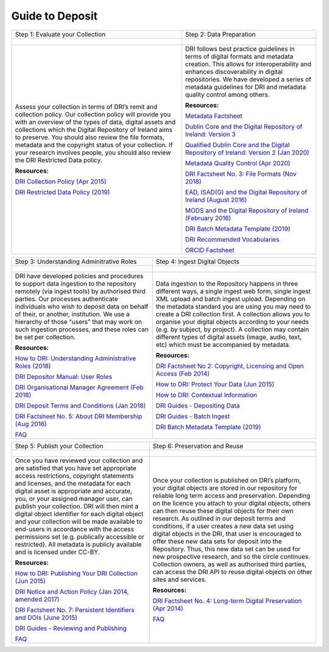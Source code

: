 Guide to Deposit
================

+-----------------------------------------------+-----------------------------------------------+
| Step 1: Evaluate your Collection              | Step 2: Data Preparation                      |
+-----------------------------------------------+-----------------------------------------------+
| .. figure:: images/guide-1.png                | .. figure:: images/guide-2.png                |
|    :alt: Collection evaluation                |    :alt: Data Preparation                     |
+-----------------------------------------------+-----------------------------------------------+
|                                               |                                               |
| Assess your collection in terms               | DRI follows best practice guidelines          |
| of DRI’s remit and collection policy.         | in terms of digital formats and metadata      |
| Our collection policy will provide            | creation. This allows for                     |
| you with an overview of the types of          | interoperability and enhances                 |
| data, digital assets and collections          | discoverability in digital repositories.      |
| which the Digital Repository of               | We have developed a series of metadata        |
| Ireland aims to preserve. You should          | guidelines for DRI and metadata quality       |
| also review the file formats,                 | control among others.                         |
| metadata and the copyright status of          |                                               |
| your collection. If your research             | **Resources:**                                |
| involves people, you should also              |                                               |
| review the DRI Restricted Data policy.        | `Metadata Factsheet                           |
|                                               | <https://doi.org/10.7486/DRI.bz60sj10d>`_     |
|                                               |                                               |
| **Resources:**                                |                                               |
|                                               | `Dublin Core and the Digital Repository       |
| `DRI Collection Policy (Apr 2015)             | of Ireland: Version 3                         |
| <https://doi.org/10.7486/DRI.s465jx541>`_     | <https://doi.org/10.7486/DRI.2z119b06h>`_     |
|                                               |                                               |
| `DRI Restricted Data Policy (2019)            | `Qualified Dublin Core and the Digital        |
| <https://doi.org/10.7486/DRI.8623xk58w>`_     | Repository of Ireland: Version 2 (Jan 2020)   |
|                                               | <https://doi.org/10.7486/DRI.3198b690b>`_     |
|                                               |                                               |
|                                               | `Metadata Quality Control (Apr 2020)          |
|                                               | <https://doi.org/10.7486/DRI.c821w6752>`_     |
|                                               |                                               |
|                                               | `DRI Factsheet No. 3: File Formats            |
|                                               | (Nov 2018)                                    |
|                                               | <https://doi.org/10.7486/DRI.jw82mv08x>`_     |
|                                               |                                               |
|                                               | `EAD, ISAD(G) and the Digital Repository      |
|                                               | of Ireland (August 2016)                      |
|                                               | <https://doi.org/10.7486/DRI.rj43ck28s>`_     |
|                                               |                                               |
|                                               | `MODS and the Digital Repository of Ireland   |
|                                               | (February 2016)                               |
|                                               | <https://doi.org/10.7486/DRI.rr17fb96g>`_     |
|                                               |                                               |
|                                               | `DRI Batch Metadata Template (2019)           |
|                                               | <https://doi.org/10.7486/DRI.qn603p95v>`_     |
|                                               |                                               |
|                                               | `DRI Recommended Vocabularies                 |
|                                               | <https://dri.ie/vocabularies>`_               |
|                                               |                                               |
|                                               | `ORCID Factsheet                              |
|                                               | <https://dri.ie/>`_                           |
+-----------------------------------------------+-----------------------------------------------+

+-----------------------------------------------+-----------------------------------------------+
| Step 3: Understanding Adminitrative Roles     | Step 4: Ingest Digital Objects                |
+-----------------------------------------------+-----------------------------------------------+
| .. figure:: images/guide-3.png                | .. figure:: images/guide-4.png                |
|    :alt: Adminitrative Roles                  |    :alt: Ingesting Digital Objects            |
+-----------------------------------------------+-----------------------------------------------+
|                                               |                                               |
| DRI have developed policies and procedures    | Data ingestion to the Repository happens      |
| to support data ingestion to the repository   | in three different ways, a single ingest      |
| remotely (via ingest tools) by authorised     | web form, single ingest XML upload and        |
| third parties. Our processes authenticate     | batch ingest upload. Depending on the         |
| individuals who wish to deposit data on       | metadata standard you are using you may       |
| behalf of their, or another, institution.     | need to create a DRI collection first. A      |
| We use a hierarchy of those “users” that      | collection allows you to organise your        |
| may work on such ingestion processes, and     | digital objects according to your needs       |
| these roles can be set per collection.        | (e.g. by subject, by project). A              |
|                                               | collection may contain different types of     |
| **Resources:**                                | digital assets (image, audio, text, etc)      |
|                                               | which must be accompanied by metadata.        |
| `How to DRI: Understanding Administrative     |                                               |
| Roles (2018)                                  | **Resources:**                                |
| <https://doi.org/10.7486/DRI.2z1195209>`_     |                                               |
|                                               | `DRI Factsheet No 2: Copyright, Licensing     |
| `DRI Depositor Manual: User Roles             | and Open Access (Feb 2014)                    |
| <https://guides.dri.ie/depositor-guide/       | <https://doi.org/10.7486/DRI.rb699s72v>`_     |
| 01-1-roles.html>`_                            |                                               |
|                                               | `How to DRI: Protect Your Data (Jun 2015)     |
| `DRI Organisational Manager Agreement         | <https://doi.org/10.7486/DRI.t148tz10k>`_     |
| (Feb 2018)                                    |                                               |
| <https://doi.org/10.7486/DRI.zk527x75s>`_     | `How to DRI: Contextual Information           |
|                                               | <https://doi.org/10.7486/DRI.sn00qc64j>`_     |
| `DRI Deposit Terms and Conditions (Jan 2018)  |                                               |
| <https://doi.org/10.7486/DRI.1544r4085>`_     | `DRI Guides - Depositing Data                 |
|                                               | <https://guides.dri.ie/depositor-guide/       |
| `DRI Factsheet No. 5: About DRI Membership    | 02-2-adding.html#>`_                          |
| (Aug 2016)                                    |                                               |
| <https://doi.org/10.7486/DRI.rv04g792m>`_     | `DRI Guides - Batch Ingest <https://guides.   |
|                                               | dri.ie/demos/01-batch-ingest.html>`_          |
| `FAQ                                          |                                               |
| <https://repository.dri.ie/pages/about_faq>`_ | `DRI Batch Metadata Template (2019)           |
|                                               | <https://doi.org/10.7486/DRI.qn603p95v>`_     |
+-----------------------------------------------+-----------------------------------------------+


+-----------------------------------------------+-----------------------------------------------+
| Step 5: Publish your Collection               | Step 6: Preservation and Reuse                |
+-----------------------------------------------+-----------------------------------------------+
| .. figure:: images/guide-5.png                | .. figure:: images/guide-6.png                |
|    :alt: Publishing your collection           |    :alt: Preservation and Reuse               |
+-----------------------------------------------+-----------------------------------------------+
|                                               |                                               |
| Once you have reviewed your collection and    | Once your collection is published on DRI’s    |
| are satisfied that you have set appropriate   | platform, your digital objects are stored in  |
| access restrictions, copyright statements and | our repository for reliable long term access  |
| licenses, and the metadata for each digital   | and preservation. Depending on the licence    |
| asset is appropriate and accurate, you, or    | you attach to your digital objects, others    |
| your assigned manager user, can publish your  | can then reuse these digital objects for      |
| collection. DRI will then mint a digital      | their own research. As outlined in our        |
| object identifier for each digital object     | deposit terms and conditions, if a user       |
| and your collection will be made available to | creates a new data set using digital objects  |
| end-users in accordance with the access       | in the DRI, that user is encouraged to offer  |
| permissions set (e.g. publically accessible   | these new data sets for deposit into the      |
| or restricted). All metadata is publicly      | Repository. Thus, this new data set can be    |
| available and is licensed under CC-BY.        | used for new prospective research, and so the |
|                                               | circle continues. Collection owners, as well  |
| **Resources:**                                | as authorised third parties, can access the   |
|                                               | DRI API to reuse digital objects on other     |
| `How to DRI: Publishing Your DRI Collection   | sites and services.                           |
| (Jun 2015)                                    |                                               |
| <https://doi.org/10.7486/DRI.t435vt94n>`_     | **Resources:**                                |
|                                               |                                               |
| `DRI Notice and Action Policy (Jan 2014,      | `DRI Factsheet No. 4: Long-term Digital       |
| amended 2017)                                 | Preservation (Apr 2014)                       |
| <https://doi.org/10.7486/DRI.vh5499702>`_     | <https://doi.org/10.7486/DRI.rr17fc082-1>`_   |
|                                               |                                               |
| `DRI Factsheet No. 7: Persistent Identifiers  | `FAQ                                          |
| and DOIs (June 2015)                          | <https://repository.dri.ie/pages/about_faq>`_ |
| <https://doi.org/10.7486/DRI.s752kt28n>`_     |                                               |
|                                               |                                               |
| `DRI Guides - Reviewing and Publishing        |                                               |
| <https://guides.dri.ie/depositor-guide/       |                                               |
| 04-review-and-publish.html>`_                 |                                               |
|                                               |                                               |
| `FAQ                                          |                                               |
| <https://repository.dri.ie/pages/about_faq>`_ |                                               |
+-----------------------------------------------+-----------------------------------------------+



